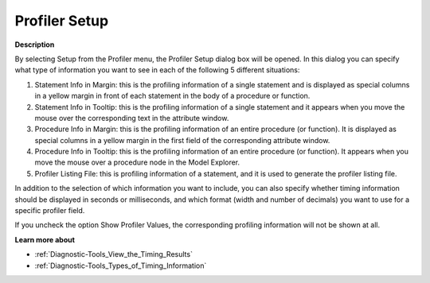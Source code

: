 

.. _Diagnostic-Tools_Profiler_Setup:


Profiler Setup
==============

**Description** 

By selecting Setup from the Profiler menu, the Profiler Setup dialog box will be opened. In this dialog you can specify what type of information you want to see in each of the following 5 different situations:

1.	Statement Info in Margin: this is the profiling information of a single statement and is displayed as special columns in a yellow margin in front of each statement in the body of a procedure or function.

2.	Statement Info in Tooltip: this is the profiling information of a single statement and it appears when you move the mouse over the corresponding text in the attribute window.

3.	Procedure Info in Margin: this is the profiling information of an entire procedure (or function). It is displayed as special columns in a yellow margin in the first field of the corresponding attribute window.

4.	Procedure Info in Tooltip: this is the profiling information of an entire procedure (or function). It appears when you move the mouse over a procedure node in the Model Explorer.

5.	Profiler Listing File: this is profiling information of a statement, and it is used to generate the profiler listing file.



In addition to the selection of which information you want to include, you can also specify whether timing information should be displayed in seconds or milliseconds, and which format (width and number of decimals) you want to use for a specific profiler field.

If you uncheck the option Show Profiler Values, the corresponding profiling information will not be shown at all.

 

**Learn more about** 

*	:ref:`Diagnostic-Tools_View_the_Timing_Results`  
*	:ref:`Diagnostic-Tools_Types_of_Timing_Information`  






